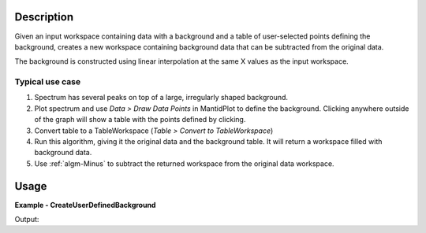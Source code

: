 
.. algorithm::

.. summary::

.. relatedalgorithms::

.. properties::

Description
-----------

Given an input workspace containing data with a background and a table of 
user-selected points defining the background, creates a new workspace 
containing background data that can be subtracted from the original data.

The background is constructed using linear interpolation at the same X values as the input workspace.

Typical use case
################

#. Spectrum has several peaks on top of a large, irregularly shaped background.
#. Plot spectrum and use *Data > Draw Data Points* in MantidPlot to define the background.
   Clicking anywhere outside of the graph will show a table with the points defined by clicking.
#. Convert table to a TableWorkspace (*Table > Convert to TableWorkspace*)
#. Run this algorithm, giving it the original data and the background table.
   It will return a workspace filled with background data.
#. Use :ref:`algm-Minus` to subtract the returned workspace from the original data workspace. 


Usage
-----

**Example - CreateUserDefinedBackground**

.. testcode:: CreateUserDefinedBackgroundExample

   # Create data: background + peak
   dataX = [0, 1, 2, 3, 4, 5, 6, 7, 8, 9]
   background = [0, 5, 10, 15, 20, 25, 30, 35, 40, 45]
   peak = [0, 1, 4, 1, 0, 0, 0, 0, 0, 0]
   dataY = [a + b for a, b in zip(background, peak)]
   dataWS = CreateWorkspace(dataX, dataY)

   # Create table of user-supplied background points
   # In real use this would be done via the GUI
   background_points = CreateEmptyTableWorkspace()
   background_points.addColumn("double", "X", 1)
   background_points.addColumn("double", "Y", 2)
   for i in range(10):
      background_points.addRow([dataX[i], background[i]])

   # Create background workspace and subtract it from data
   backgroundWS = CreateUserDefinedBackground(InputWorkspace=dataWS, BackgroundPoints=background_points)
   peakWS = Minus(dataWS, backgroundWS)


   # Check that workspace matches expected peak
   expected = CreateWorkspace(dataX, peak)
   result, messages = CompareWorkspaces(peakWS, expected)
   print("Workspaces match: {}".format(result))


Output:

.. testoutput:: CreateUserDefinedBackgroundExample

   Workspaces match: True

.. categories::

.. sourcelink::

